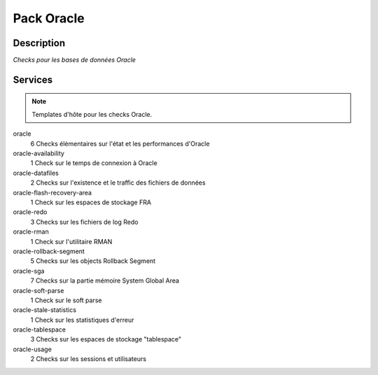 Pack Oracle
===========

***********
Description
***********

*Checks pour les bases de données Oracle*

********
Services
********

.. note:: Templates d'hôte pour les checks Oracle.

oracle
	6 Checks élémentaires sur l'état et les performances d'Oracle

oracle-availability
	1 Check sur le temps de connexion à Oracle

oracle-datafiles
	2 Checks sur l'existence et le traffic des fichiers de données

oracle-flash-recovery-area
        1 Check sur les espaces de stockage FRA

oracle-redo
	3 Checks sur les fichiers de log Redo

oracle-rman
        1 Check sur l'utilitaire RMAN

oracle-rollback-segment
        5 Checks sur les objects Rollback Segment

oracle-sga
	7 Checks sur la partie mémoire System Global Area 

oracle-soft-parse
        1 Check sur le soft parse

oracle-stale-statistics
        1 Check sur les statistiques d'erreur

oracle-tablespace
	3 Checks sur les espaces de stockage "tablespace"

oracle-usage
	2 Checks sur les sessions et utilisateurs


